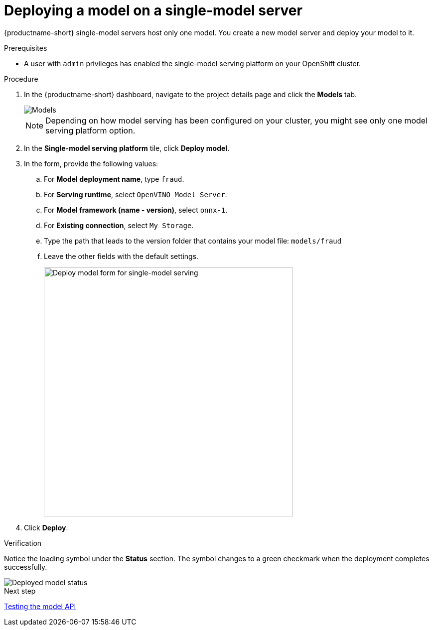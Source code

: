 [id='deploying-a-model-single-model-server']
= Deploying a model on a single-model server

{productname-short} single-model servers host only one model. You create a new model server and deploy your model to it.


.Prerequisites

* A user with `admin` privileges has enabled the single-model serving platform on your OpenShift cluster.

.Procedure

. In the {productname-short} dashboard, navigate to the project details page and click the *Models* tab.
+
image::model-serving/ds-project-model-list-add.png[Models]
+
NOTE: Depending on how model serving has been configured on your cluster, you might see only one model serving platform option.

. In the *Single-model serving platform* tile, click *Deploy model*.
. In the form, provide the following values:
.. For *Model deployment name*, type `fraud`.
.. For *Serving runtime*, select `OpenVINO Model Server`.
.. For *Model framework (name - version)*, select `onnx-1`.
.. For *Existing connection*, select `My Storage`.
.. Type the path that leads to the version folder that contains your model file: `models/fraud`
.. Leave the other fields with the default settings.
+
image::model-serving/deploy-model-form-sm.png[Deploy model form for single-model serving, 500]

. Click *Deploy*.

.Verification

Notice the loading symbol under the *Status* section. The symbol changes to a green checkmark when the deployment completes successfully.

image::model-serving/ds-project-model-list-status-sm.png[Deployed model status]

.Next step

xref:testing-the-model-api.adoc[Testing the model API]
